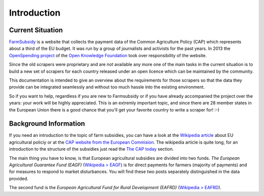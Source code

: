 ============
Introduction
============

Current Situation
=================

`FarmSubsidy <http://farmsubsidy.openspending.org/>`_ is a website that collects the payment data of
the Common Agriculture Policy (CAP) which represents about a third of the EU budget. It was run by 
a group of journalists and activists for the past years. In 2013 the `OpenSpending project <http://openspending.org/>`_
of the `Open Knowledge Foundation <http://okfn.org/>`_ took over responsibility of the website.

Since the old scrapers were proprietary and are not available any more one of the main tasks in the
current situation is to build a new set of scrapers for each country released under an open licence
which can be maintained by the community.

This documentation is intended to give an overview about the requirements for those scrapers so that the
data they provide can be integrated seamlessly and without too much hassle into the existing environment.

So if you want to help, regardless if you are new to Farmsubsidy or if you have already accompanied the project
over the years: your work will be highly appreciated. This is an extremly important topic, and since
there are 28 member states in the European Union there is a good chance that you'll get your favorite country
to write a scraper for! :-)

.. _background:

Background Information
======================

If you need an introduction to the topic of farm subsidies, you can have a look at the 
`Wikipedia article <https://en.wikipedia.org/wiki/Common_Agricultural_Policy>`_ about EU agricultural policiy 
or at the `CAP website from the European Commision <http://ec.europa.eu/agriculture/cap-funding/index_en.htm>`_. 
The wikipedia article is quite long, for an introduction to the structure of the subsidies just read the 
`The CAP today <https://en.wikipedia.org/wiki/Common_Agricultural_Policy#The_CAP_today>`_ section.

The main thing you have to know, is that European agricultural subsidies are divided into two funds. 
*The European Agricultural Guarantee Fund (EAGF)* 
(`Wikipedia > EAGF <https://en.wikipedia.org/wiki/European_Agricultural_Guarantee_Fund>`_) 
is for direct payments for farmers (majority of payments) and for measures to respond to market disturbances. 
You will find these two posts separately distinguished in the data provided.

The second fund is the *European Agricultural Fund for Rural Development (EAFRD)* 
(`Wikipedia > EAFRD <https://en.wikipedia.org/wiki/European_Agricultural_Fund_for_Rural_Development>`_).


